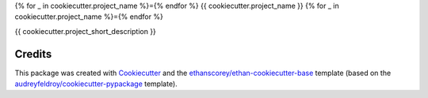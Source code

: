 {% for _ in cookiecutter.project_name %}={% endfor %}
{{ cookiecutter.project_name }}
{% for _ in cookiecutter.project_name %}={% endfor %}

{{ cookiecutter.project_short_description }}

Credits
-------
This package was created with Cookiecutter_ and the `ethanscorey/ethan-cookiecutter-base`_ template (based on the `audreyfeldroy/cookiecutter-pypackage`_ template).

.. _Cookiecutter: https://github.com/audreyr/cookiecutter
.. _`ethanscorey/ethan-cookiecutter-base`: https://github.com/ethanscorey/ethan-cookiecutter-base
.. _`audreyfeldroy/cookiecutter-pypackage`: https://github.com/audreyfeldroy/cookiecutter-pypackage
